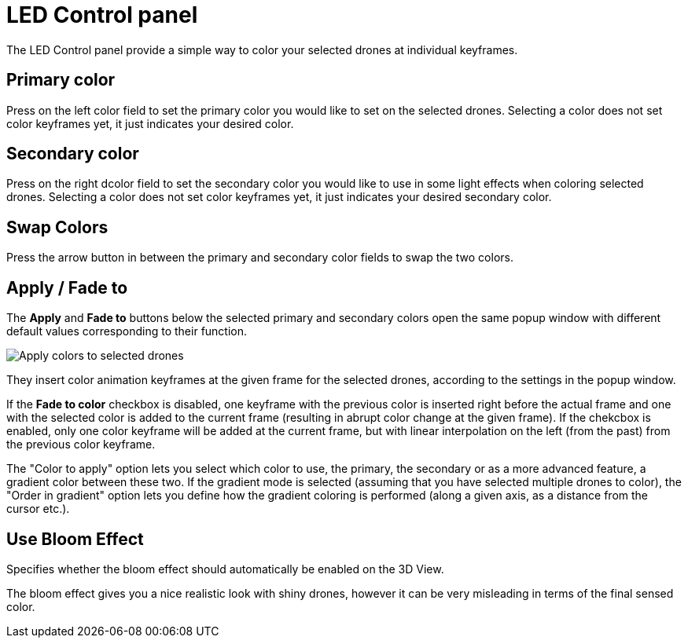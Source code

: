 = LED Control panel
:imagesdir: ../../../assets/images
:experimental:

The LED Control panel provide a simple way to color your selected drones at individual keyframes.

== Primary color

Press on the left color field to set the primary color you would like to set on the selected drones. Selecting a color does not set color keyframes yet, it just indicates your desired color.

== Secondary color

Press on the right dcolor field to set the secondary color you would like to use in some light effects when coloring selected drones. Selecting a color does not set color keyframes yet, it just indicates your desired secondary color.

== Swap Colors

// Unicode arrow chars mostly not supported in PDF

Press the arrow button in between the primary and secondary color fields to swap the two colors.

== Apply / Fade to

The btn:[Apply] and btn:[Fade to] buttons below the selected primary and secondary colors open the same popup window with different default values corresponding to their function.

image::panels/led_control/apply_colors_to_selected_drones.jpg[Apply colors to selected drones]

They insert color animation keyframes at the given frame for the selected drones, according to the settings in the popup window.

If the btn:[Fade to color] checkbox is disabled, one keyframe with the previous color is inserted right before the actual frame and one with the selected color is added to the current frame (resulting in abrupt color change at the given frame). If the chekcbox is enabled, only one color keyframe will be added at the current frame, but with linear interpolation on the left (from the past) from the previous color keyframe.

The "Color to apply" option lets you select which color to use, the primary, the secondary or as a more advanced feature, a gradient color between these two. If the gradient mode is selected (assuming that you have selected multiple drones to color), the "Order in gradient" option lets you define how the gradient coloring is performed (along a given axis, as a distance from the cursor etc.).

== Use Bloom Effect

Specifies whether the bloom effect should automatically be enabled on the 3D View.

The bloom effect gives you a nice realistic look with shiny drones, however it can be very misleading in terms of the final sensed color.
